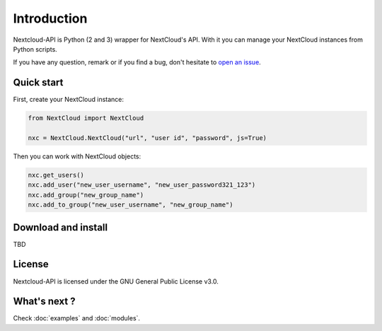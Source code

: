 Introduction
============

Nextcloud-API is Python (2 and 3) wrapper for NextCloud's API. With it you can manage your
NextCloud instances from Python scripts.

If you have any question, remark or if you find a bug, don't hesitate to
`open an issue <https://github.com/EnterpriseyIntranet/nextcloud-API/issues>`_.




Quick start
-----------

First, create your NextCloud instance:

.. code-block:: python

    from NextCloud import NextCloud

    nxc = NextCloud.NextCloud("url", "user id", "password", js=True)

Then you can work with NextCloud objects:

.. code-block:: python

    nxc.get_users()
    nxc.add_user("new_user_username", "new_user_password321_123")
    nxc.add_group("new_group_name")
    nxc.add_to_group("new_user_username", "new_group_name")

Download and install
--------------------

TBD

License
-------

Nextcloud-API is licensed under the GNU General Public License v3.0.


What's next ?
-------------

Check :doc:`examples` and :doc:`modules`.



